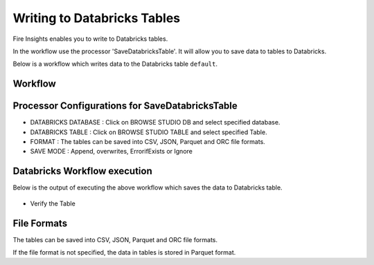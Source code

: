Writing to Databricks Tables
======================

Fire Insights enables you to write to Databricks tables.


In the workflow use the processor 'SaveDatabricksTable'. It will allow you to save data to tables to Databricks.

Below is a workflow which writes data to the Databricks table ``default``.

Workflow
++++++++

.. figure:: ../../_assets/configuration/savedatabricks_workflow.PNG
   :alt: Databricks
   :width: 60%

Processor Configurations for SaveDatabricksTable
++++++++

* DATABRICKS DATABASE : Click on BROWSE STUDIO DB and select specified database.
* DATABRICKS TABLE : Click on BROWSE STUDIO TABLE and select specified Table.
* FORMAT : The tables can be saved into CSV, JSON, Parquet and ORC file formats.
* SAVE MODE : Append, overwrites, ErrorifExists or Ignore

.. figure:: ../../_assets/configuration/savedatabricks_configuration.PNG
   :alt: Databricks
   :width: 90%



Databricks Workflow execution
++++++++

Below is the output of executing the above workflow which saves the data to Databricks table.

.. figure:: ../../_assets/configuration/savedatabricksworkflo_wexecution.PNG
   :alt: Databricks
   :width: 90%

* Verify the Table


.. figure:: ../../_assets/configuration/databrickstable_saved.PNG
   :alt: Databricks
   :width: 90%
   
   
File Formats
++++++++++++

The tables can be saved into CSV, JSON, Parquet and ORC file formats.

If the file format is not specified, the data in tables is stored in Parquet format.



